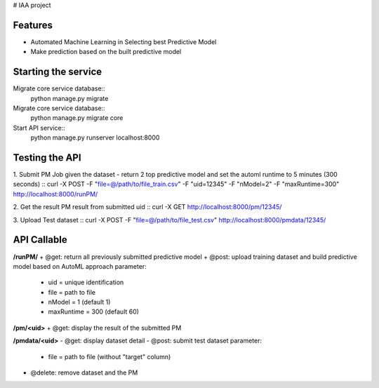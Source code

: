 # IAA project


Features
--------

* Automated Machine Learning in Selecting best Predictive Model
* Make prediction based on the built predictive model



Starting the service
--------
Migrate core service database::
	python manage.py migrate

Migrate core service database::
	python manage.py migrate core

Start API service::
	python manage.py runserver localhost:8000



Testing the API
--------
1. Submit PM Job given the dataset - return 2 top predictive model and set the automl runtime to 5 minutes (300 seconds)
:: curl -X POST -F "file=@/path/to/file_train.csv" -F "uid=12345" -F "nModel=2" -F "maxRuntime=300" http://localhost:8000/runPM/


2. Get the result PM result from submitted uid 
::
curl -X GET http://localhost:8000/pm/12345/


3. Upload Test dataset
::
curl -X POST -F "file=@/path/to/file_test.csv" http://localhost:8000/pmdata/12345/



API Callable
--------

**/runPM/**
+ @get: return all previously submitted predictive model
+ @post: upload training dataset and build predictive model based on AutoML approach
parameter:
  * uid = unique identification
  * file = path to file
  * nModel = 1 (default 1)
  * maxRuntime = 300 (default 60)


**/pm/<uid>**
+ @get: display the result of the submitted PM


**/pmdata/<uid>**
- @get: display dataset detail
- @post: submit test dataset
parameter:
  * file = path to file (without "target" column)
- @delete: remove dataset and the PM

